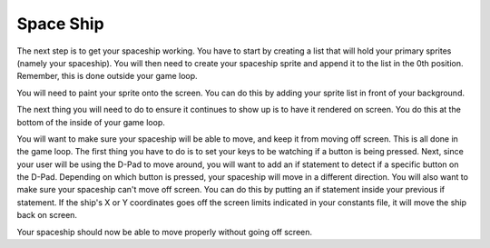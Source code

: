 .. _space_ship:

Space Ship
==========

The next step is to get your spaceship working. You have to start by creating a list that will hold your primary sprites (namely your spaceship). You will then need to create your spaceship sprite and append it to the list in the 0th position. Remember, this is done outside your game loop.

.. code-block:: python
  :linenos:

    # This list contains the primary sprites
    sprites = []

    # Creating spaceship sprite
    ship = stage.Sprite(image_bank_1, 14, 75, 56)
    sprites.insert(0, ship)

You will need to paint your sprite onto the screen. You can do this by adding your sprite list in front of your background. 

.. code-block:: python
  :linenos:

    # create a stage for the background to show up on
    #   and set the frame rate to 60fps
    game = stage.Stage(ugame.display, 60)
    # set the layers, items show up in order
    game.layers = sprites + [background]
    # render the background and inital location of sprite list
    # most likely you will only render background once per scene
    game.render_block()

The next thing you will need to do to ensure it continues to show up is to have it rendered on screen. You do this at the bottom of the inside of your game loop.

.. code-block:: python
  :linenos:

    game.render_sprites(sprites)
    game.tick()

You will want to make sure your spaceship will be able to move, and keep it from moving off screen. This is all done in the game loop. The first thing you have to do is to set your keys to be watching if a button is being pressed. Next, since your user will be using the D-Pad to move around, you will want to add an if statement to detect if a specific button on the D-Pad. Depending on which button is pressed, your spaceship will move in a different direction. You will also want to make sure your spaceship can't move off screen. You can do this by putting an if statement inside your previous if statement. If the ship's X or Y coordinates goes off the screen limits indicated in your constants file, it will move the ship back on screen.

.. code-block:: python
  :linenos:

        # get user input
        keys = ugame.buttons.get_pressed()

        # Move ship right
        if keys & ugame.K_RIGHT:
            if ship.x > constants.SCREEN_X - constants.SPRITE_SIZE:
                ship.move(constants.SCREEN_X - constants.SPRITE_SIZE, ship.y)
            else:
                ship.move(ship.x + constants.SHIP_MOVEMENT_SPEED, ship.y)
            pass

        # Move ship left
        if keys & ugame.K_LEFT:
            if ship.x < 0:
                ship.move(0, ship.y)
            else:
                ship.move(ship.x - constants.SHIP_MOVEMENT_SPEED, ship.y)
            pass

        # Move ship up
        if keys & ugame.K_UP:
            if ship.y < 0:
                ship.move(ship.x, 0)
            else:
                ship.move(ship.x, ship.y - constants.SHIP_MOVEMENT_SPEED)
            pass

        # Move ship down
        if keys & ugame.K_DOWN:
            if ship.y > constants.SCREEN_Y - constants.SPRITE_SIZE:
                ship.move(ship.x, constants.SCREEN_Y - constants.SPRITE_SIZE)
            else:
                ship.move(ship.x, ship.y + constants.SHIP_MOVEMENT_SPEED)
            pass

Your spaceship should now be able to move properly without going off screen.